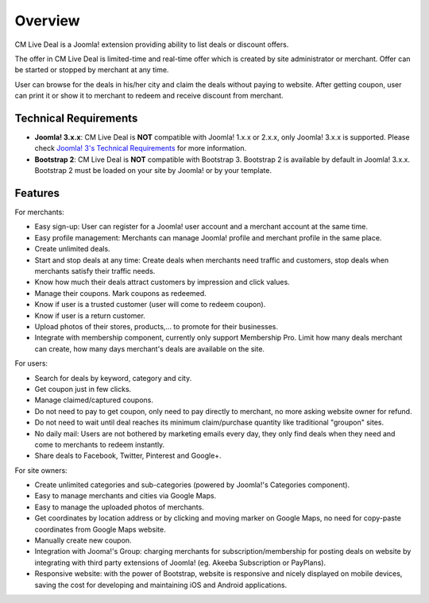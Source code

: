 ========
Overview
========

CM Live Deal is a Joomla! extension providing ability to list deals or discount offers.

The offer in CM Live Deal is limited-time and real-time offer which is created by site administrator or merchant. Offer can be started or stopped by merchant at any time.

User can browse for the deals in his/her city and claim the deals without paying to website. After getting coupon, user can print it or show it to merchant to redeem and receive discount from merchant.

Technical Requirements
----------------------

* **Joomla! 3.x.x**: CM Live Deal is **NOT** compatible with Joomla! 1.x.x or 2.x.x, only Joomla! 3.x.x is supported. Please check `Joomla! 3's Technical Requirements <http://www.joomla.org/technical-requirements.html>`_ for more information.
* **Bootstrap 2**: CM Live Deal is **NOT** compatible with Bootstrap 3. Bootstrap 2 is available by default in Joomla! 3.x.x. Bootstrap 2 must be loaded on your site by Joomla! or by your template.

Features
--------

For merchants:

* Easy sign-up: User can register for a Joomla! user account and a merchant account at the same time.
* Easy profile management: Merchants can manage Joomla! profile and merchant profile in the same place.
* Create unlimited deals.
* Start and stop deals at any time: Create deals when merchants need traffic and customers, stop deals when merchants satisfy their traffic needs.
* Know how much their deals attract customers by impression and click values.
* Manage their coupons. Mark coupons as redeemed.
* Know if user is a trusted customer (user will come to redeem coupon).
* Know if user is a return customer.
* Upload photos of their stores, products,... to promote for their businesses.
* Integrate with membership component, currently only support Membership Pro. Limit how many deals merchant can create, how many days merchant's deals are available on the site.

For users:

* Search for deals by keyword, category and city.
* Get coupon just in few clicks.
* Manage claimed/captured coupons.
* Do not need to pay to get coupon, only need to pay directly to merchant, no more asking website owner for refund.
* Do not need to wait until deal reaches its minimum claim/purchase quantity like traditional "groupon" sites.
* No daily mail: Users are not bothered by marketing emails every day, they only find deals when they need and come to merchants to redeem instantly.
* Share deals to Facebook, Twitter, Pinterest and Google+.

For site owners:

* Create unlimited categories and sub-categories (powered by Joomla!'s Categories component).
* Easy to manage merchants and cities via Google Maps.
* Easy to manage the uploaded photos of merchants.
* Get coordinates by location address or by clicking and moving marker on Google Maps, no need for copy-paste coordinates from Google Maps website.
* Manually create new coupon.
* Integration with Jooma!'s Group: charging merchants for subscription/membership for posting deals on website by integrating with third party extensions of Joomla! (eg. Akeeba Subscription or PayPlans).
* Responsive website: with the power of Bootstrap, website is responsive and nicely displayed on mobile devices, saving the cost for developing and maintaining iOS and Android applications.